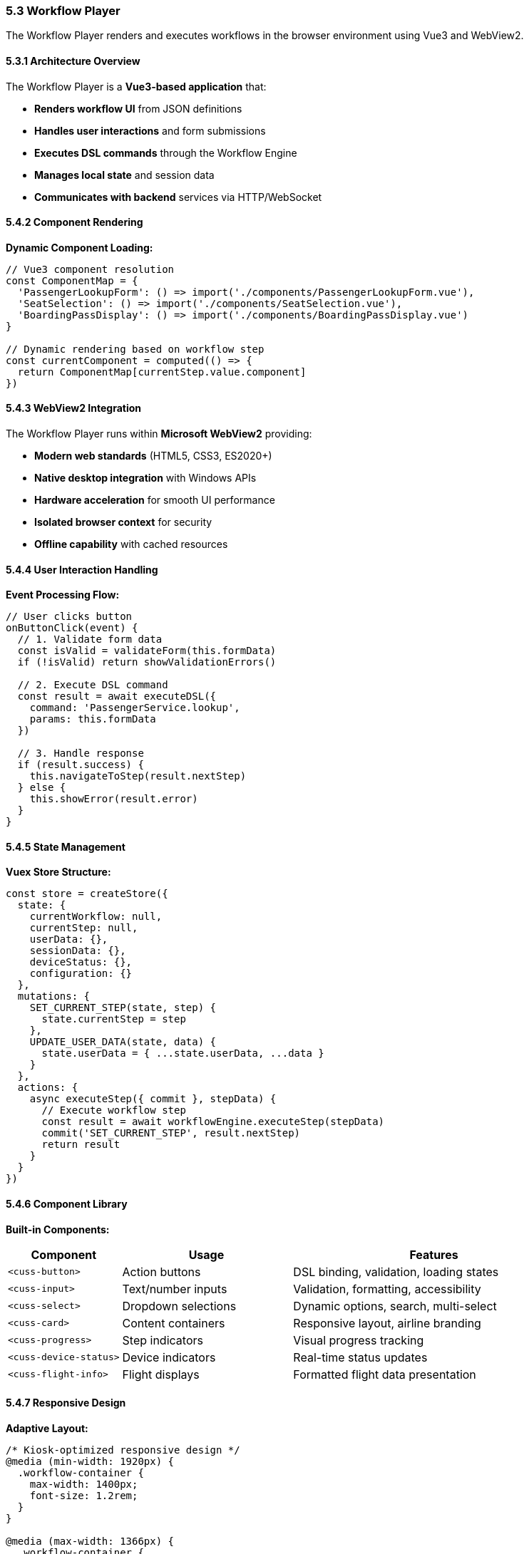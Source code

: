 === 5.3 Workflow Player

The Workflow Player renders and executes workflows in the browser environment using Vue3 and WebView2.

==== 5.3.1 Architecture Overview

The Workflow Player is a **Vue3-based application** that:

* **Renders workflow UI** from JSON definitions
* **Handles user interactions** and form submissions
* **Executes DSL commands** through the Workflow Engine
* **Manages local state** and session data
* **Communicates with backend** services via HTTP/WebSocket

==== 5.4.2 Component Rendering

**Dynamic Component Loading:**
[source,javascript]
----
// Vue3 component resolution
const ComponentMap = {
  'PassengerLookupForm': () => import('./components/PassengerLookupForm.vue'),
  'SeatSelection': () => import('./components/SeatSelection.vue'),
  'BoardingPassDisplay': () => import('./components/BoardingPassDisplay.vue')
}

// Dynamic rendering based on workflow step
const currentComponent = computed(() => {
  return ComponentMap[currentStep.value.component]
})
----

==== 5.4.3 WebView2 Integration

The Workflow Player runs within **Microsoft WebView2** providing:

* **Modern web standards** (HTML5, CSS3, ES2020+)
* **Native desktop integration** with Windows APIs
* **Hardware acceleration** for smooth UI performance
* **Isolated browser context** for security
* **Offline capability** with cached resources

==== 5.4.4 User Interaction Handling

**Event Processing Flow:**
[source,javascript]
----
// User clicks button
onButtonClick(event) {
  // 1. Validate form data
  const isValid = validateForm(this.formData)
  if (!isValid) return showValidationErrors()
  
  // 2. Execute DSL command
  const result = await executeDSL({
    command: 'PassengerService.lookup',
    params: this.formData
  })
  
  // 3. Handle response
  if (result.success) {
    this.navigateToStep(result.nextStep)
  } else {
    this.showError(result.error)
  }
}
----

==== 5.4.5 State Management

**Vuex Store Structure:**
[source,javascript]
----
const store = createStore({
  state: {
    currentWorkflow: null,
    currentStep: null,
    userData: {},
    sessionData: {},
    deviceStatus: {},
    configuration: {}
  },
  mutations: {
    SET_CURRENT_STEP(state, step) {
      state.currentStep = step
    },
    UPDATE_USER_DATA(state, data) {
      state.userData = { ...state.userData, ...data }
    }
  },
  actions: {
    async executeStep({ commit }, stepData) {
      // Execute workflow step
      const result = await workflowEngine.executeStep(stepData)
      commit('SET_CURRENT_STEP', result.nextStep)
      return result
    }
  }
})
----

==== 5.4.6 Component Library

**Built-in Components:**

[cols="2,3,5"]
|===
| Component | Usage | Features

| `<cuss-button>`
| Action buttons
| DSL binding, validation, loading states

| `<cuss-input>`
| Text/number inputs
| Validation, formatting, accessibility

| `<cuss-select>`
| Dropdown selections
| Dynamic options, search, multi-select

| `<cuss-card>`
| Content containers
| Responsive layout, airline branding

| `<cuss-progress>`
| Step indicators
| Visual progress tracking

| `<cuss-device-status>`
| Device indicators
| Real-time status updates

| `<cuss-flight-info>`
| Flight displays
| Formatted flight data presentation
|===

==== 5.4.7 Responsive Design

**Adaptive Layout:**
[source,css]
----
/* Kiosk-optimized responsive design */
@media (min-width: 1920px) {
  .workflow-container {
    max-width: 1400px;
    font-size: 1.2rem;
  }
}

@media (max-width: 1366px) {
  .workflow-container {
    max-width: 1200px;
    font-size: 1.1rem;
  }
}

/* Touch-friendly sizing */
.cuss-button {
  min-height: 60px;
  min-width: 120px;
  touch-action: manipulation;
}
----

==== 5.4.8 Performance Optimization

* **Lazy Loading**: Components loaded on-demand
* **Virtual Scrolling**: Efficient handling of large lists
* **Image Optimization**: WebP format with fallbacks
* **Bundle Splitting**: Separate chunks per workflow
* **Caching Strategy**: Service worker for offline support

==== 5.4.9 Accessibility Features

* **WCAG 2.1 AA compliance**
* **Keyboard navigation** support
* **Screen reader** compatibility
* **High contrast** theme options
* **Text scaling** support
* **Focus management** for workflows

// TODO: Add detailed content about:
// - Error boundary handling
// - Performance monitoring
// - Debugging tools
// - Progressive Web App features